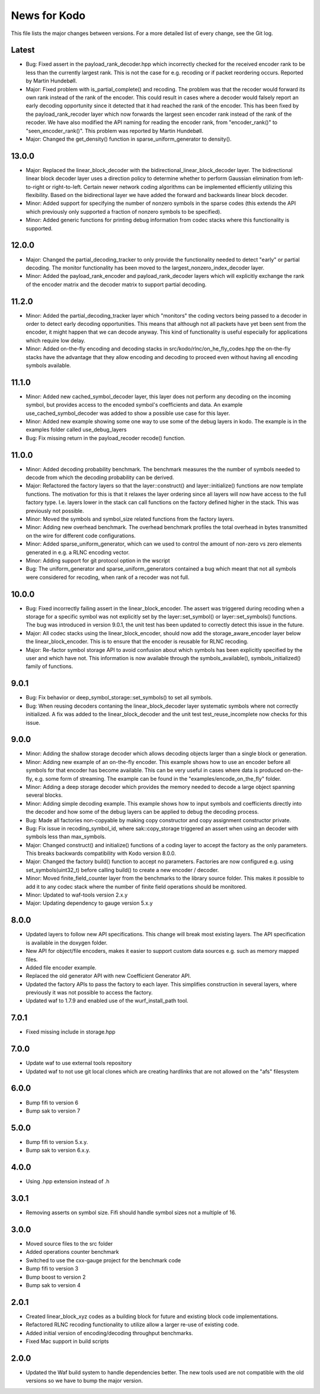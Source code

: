 News for Kodo
============

This file lists the major changes between versions. For a more detailed list
of every change, see the Git log.

Latest
------
* Bug: Fixed assert in the payload_rank_decoder.hpp which incorrectly checked
  for the received encoder rank to be less than the currently largest rank.
  This is not the case for e.g. recoding or if packet reordering occurs.
  Reported by Martin Hundebøll.
* Major: Fixed problem with is_partial_complete() and recoding. The problem was
  that the recoder would forward its own rank instead of the rank of the
  encoder. This could result in cases where a decoder would falsely report
  an early decoding opportunity since it detected that it had reached the rank
  of the encoder. This has been fixed by the payload_rank_recoder layer which
  now forwards the largest seen encoder rank instead of the rank of the
  recoder. We have also modified the API naming for reading the encoder rank,
  from "encoder_rank()" to "seen_encoder_rank()". This problem was reported
  by Martin Hundebøll.
* Major: Changed the get_density() function in sparse_uniform_generator to
  density().

13.0.0
------
* Major: Replaced the linear_block_decoder with the
  bidirectional_linear_block_decoder layer. The bidirectional linear
  block decoder layer uses a direction policy to determine whether to
  perform Gaussian elimination from left-to-right or
  right-to-left. Certain newer network coding algorithms can be
  implemented efficiently utilizing this flexibility. Based on the
  bidirectional layer we have added the forward and backwards linear
  block decoder.
* Minor: Added support for specifying the number of nonzero symbols in the
  sparse codes (this extends the API which previously only supported a
  fraction of nonzero symbols to be specified).
* Minor: Added generic functions for printing debug information from codec
  stacks where this functionality is supported.

12.0.0
------
* Major: Changed the partial_decoding_tracker to only provide the
  functionality needed to detect "early" or partial decoding. The
  monitor functionality has been moved to the largest_nonzero_index_decoder
  layer.
* Minor: Added the payload_rank_encoder and payload_rank_decoder layers
  which will explicitly exchange the rank of the encoder matrix and the
  decoder matrix to support partial decoding.

11.2.0
------
* Minor: Added the partial_decoding_tracker layer which "monitors" the
  coding vectors being passed to a decoder in order to detect early
  decoding opportunities. This means that although not all packets have
  yet been sent from the encoder, it might happen that we can decode
  anyway. This kind of functionality is useful especially for applications
  which require low delay.
* Minor: Added on-the-fly encoding and decoding stacks in
  src/kodo/rlnc/on_he_fly_codes.hpp the on-the-fly stacks have the advantage
  that they allow encoding and decoding to proceed even without having all
  encoding symbols available.

11.1.0
------
* Minor: Added new cached_symbol_decoder layer, this layer does not perform
  any decoding on the incoming symbol, but provides access to the encoded
  symbol's coefficients and data. An example use_cached_symbol_decoder was
  added to show a possible use case for this layer.
* Minor: Added new example showing some one way to use some of the debug
  layers in kodo. The example is in the examples folder called
  use_debug_layers
* Bug: Fix missing return in the payload_recoder recode() function.

11.0.0
------
* Minor: Added decoding probability benchmark. The benchmark measures the
  the number of symbols needed to decode from which the decoding probability
  can be derived.
* Major: Refactored the factory layers so that the layer::construct() and
  layer::initialize() functions are now template functions. The motivation for
  this is that it relaxes the layer ordering since all layers will now have
  access to the full factory type. I.e. layers lower in the stack can call
  functions on the factory defined higher in the stack. This was previously
  not possible.
* Minor: Moved the symbols and symbol_size related functions from the factory
  layers.
* Minor: Adding new overhead benchmark. The overhead benchmark profiles the
  total overhead in bytes transmitted on the wire for different code
  configurations.
* Minor: Added sparse_uniform_generator, which can we used to control the
  amount of non-zero vs zero elements generated in e.g. a RLNC encoding vector.
* Minor: Adding support for git protocol option in the wscript
* Bug: The uniform_generator and sparse_uniform_generators contained a bug which
  meant that not all symbols were considered for recoding, when rank of a
  recoder was not full.

10.0.0
------
* Bug: Fixed incorrectly failing assert in the linear_block_encoder. The assert
  was triggered during recoding when a storage for a specific symbol was not
  explicitly set by the layer::set_symbol() or layer::set_symbols() functions.
  The bug was introduced in version 9.0.1, the unit test has been updated to
  correctly detect this issue in the future.
* Major: All codec stacks using the linear_block_encoder, should now add the
  storage_aware_encoder layer below the linear_block_encoder. This is to ensure
  that the encoder is reusable for RLNC recoding.
* Major: Re-factor symbol storage API to avoid confusion about which symbols has
  been explicitly specified by the user and which have not. This information is
  now available through the symbols_available(), symbols_initialized() family
  of functions.

9.0.1
-----
* Bug: Fix behavior or deep_symbol_storage::set_symbols() to set all
  symbols.
* Bug: When reusing decoders contaning the linear_block_decoder layer
  systematic symbols where not correctly initialized. A fix was added
  to the linear_block_decoder and the unit test test_reuse_incomplete
  now checks for this issue.

9.0.0
-----
* Minor: Adding the shallow storage decoder which allows decoding objects
  larger than a single block or generation.
* Minor: Adding new example of an on-the-fly encoder. This example shows
  how to use an encoder before all symbols for that encoder has become
  available. This can be very useful in cases where data is produced
  on-the-fly, e.g. some form of streaming. The example can be found in the
  "examples/encode_on_the_fly" folder.
* Minor: Adding a deep storage decoder which provides the memory needed to
  decode a large object spanning several blocks.
* Minor: Adding simple decoding example. This example shows how to input
  symbols and coefficients directly into the decoder and how some of the
  debug layers can be applied to debug the decoding process.
* Bug: Made all factories non-copyable by making copy constructor and copy
  assignment constructor private.
* Bug: Fix issue in recoding_symbol_id, where sak::copy_storage triggered an
  assert when using an decoder with symbols less than max_symbols.
* Major: Changed construct() and initialize() functions of a coding layer to
  accept the factory as the only parameters. This breaks backwards
  compatibility with Kodo version 8.0.0.
* Major: Changed the factory build() function to accept no parameters.
  Factories are now configured e.g. using set_symbols(uint32_t) before
  calling build() to create a new encoder / decoder.
* Minor: Moved finite_field_counter layer from the benchmarks to the
  library source folder. This makes it possible to add it to any codec
  stack where the number of finite field operations should be monitored.
* Minor: Updated to waf-tools version 2.x.y
* Major: Updating dependency to gauge version 5.x.y

8.0.0
-----
* Updated layers to follow new API specifications. This change will break
  most existing layers. The API specification is available in the doxygen
  folder.
* New API for object/file encoders, makes it easier to support custom data
  sources e.g. such as memory mapped files.
* Added file encoder example.
* Replaced the old generator API with new Coefficient Generator API.
* Updated the factory APIs to pass the factory to each layer. This
  simplifies construction in several layers, where previously it was not
  possible to access the factory.
* Updated waf to 1.7.9 and enabled use of the wurf_install_path tool.

7.0.1
-----
* Fixed missing include in storage.hpp

7.0.0
-----
* Update waf to use external tools repository
* Updated waf to not use git local clones which are creating hardlinks
  that are not allowed on the "afs" filesystem

6.0.0
-----
* Bump fifi to version 6
* Bump sak to version 7

5.0.0
-----
* Bump fifi to version 5.x.y.
* Bump sak to version 6.x.y.

4.0.0
-----
* Using .hpp extension instead of .h

3.0.1
-----
* Removing asserts on symbol size. Fifi should handle symbol sizes
  not a multiple of 16.

3.0.0
-----
* Moved source files to the src folder
* Added operations counter benchmark
* Switched to use the cxx-gauge project for the benchmark code
* Bump fifi to version 3
* Bump boost to version 2
* Bump sak to version 4

2.0.1
-----
* Created linear_block_xyz codes as a building block for future and existing
  block code implementations.
* Refactored RLNC recoding functionality to utilize allow a larger re-use of
  existing code.
* Added initial version of encoding/decoding throughput benchmarks.
* Fixed Mac support in build scripts

2.0.0
-----
* Updated the Waf build system to handle dependencies better. The new tools
  used are not compatible with the old versions so we have to bump the major
  version.


